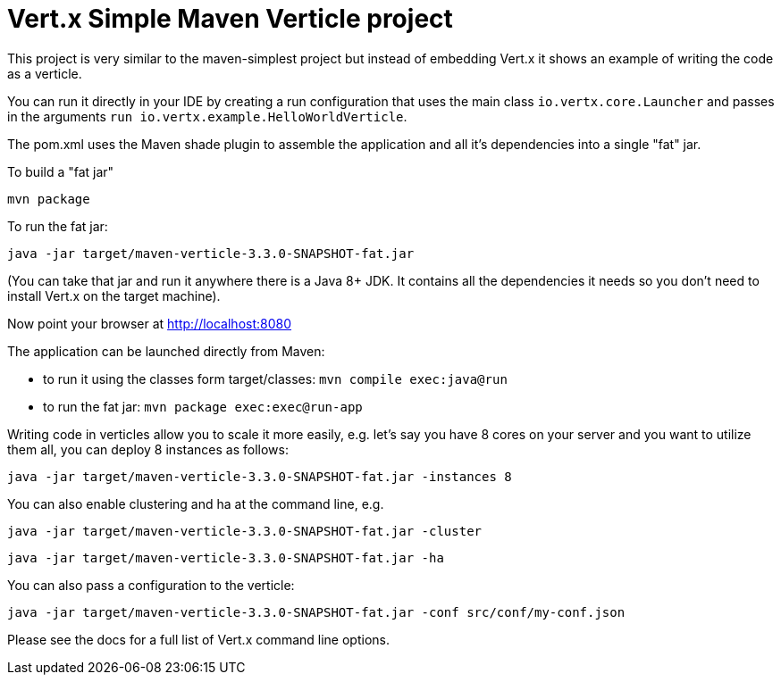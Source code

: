= Vert.x Simple Maven Verticle project

This project is very similar to the maven-simplest project but instead of embedding Vert.x it shows an example
of writing the code as a verticle.

You can run it directly in your IDE by creating a run configuration that uses the main class `io.vertx.core.Launcher`
and passes in the arguments `run io.vertx.example.HelloWorldVerticle`.

The pom.xml uses the Maven shade plugin to assemble the application and all it's dependencies into a single "fat" jar.

To build a "fat jar"

    mvn package

To run the fat jar:

    java -jar target/maven-verticle-3.3.0-SNAPSHOT-fat.jar

(You can take that jar and run it anywhere there is a Java 8+ JDK. It contains all the dependencies it needs so you
don't need to install Vert.x on the target machine).

Now point your browser at http://localhost:8080


The application can be launched directly from Maven:

* to run it using the classes form target/classes: `mvn compile exec:java@run`
* to run the fat jar: `mvn package exec:exec@run-app`

Writing code in verticles allow you to scale it more easily, e.g. let's say you have 8 cores on your server and you
want to utilize them all, you can deploy 8 instances as follows:

    java -jar target/maven-verticle-3.3.0-SNAPSHOT-fat.jar -instances 8

You can also enable clustering and ha at the command line, e.g.

    java -jar target/maven-verticle-3.3.0-SNAPSHOT-fat.jar -cluster

    java -jar target/maven-verticle-3.3.0-SNAPSHOT-fat.jar -ha

You can also pass a configuration to the verticle:

    java -jar target/maven-verticle-3.3.0-SNAPSHOT-fat.jar -conf src/conf/my-conf.json

Please see the docs for a full list of Vert.x command line options.